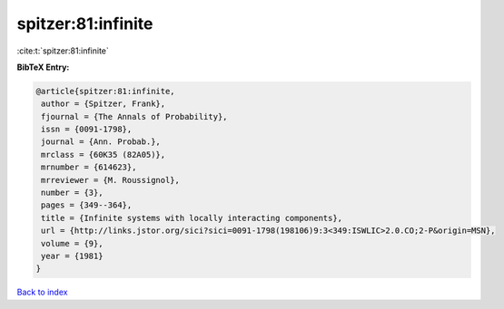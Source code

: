 spitzer:81:infinite
===================

:cite:t:`spitzer:81:infinite`

**BibTeX Entry:**

.. code-block:: bibtex

   @article{spitzer:81:infinite,
    author = {Spitzer, Frank},
    fjournal = {The Annals of Probability},
    issn = {0091-1798},
    journal = {Ann. Probab.},
    mrclass = {60K35 (82A05)},
    mrnumber = {614623},
    mrreviewer = {M. Roussignol},
    number = {3},
    pages = {349--364},
    title = {Infinite systems with locally interacting components},
    url = {http://links.jstor.org/sici?sici=0091-1798(198106)9:3<349:ISWLIC>2.0.CO;2-P&origin=MSN},
    volume = {9},
    year = {1981}
   }

`Back to index <../By-Cite-Keys.rst>`_
